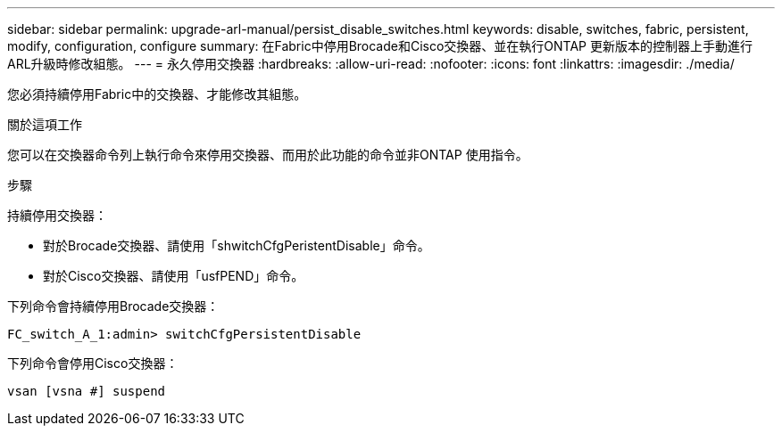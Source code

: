 ---
sidebar: sidebar 
permalink: upgrade-arl-manual/persist_disable_switches.html 
keywords: disable, switches, fabric, persistent, modify, configuration, configure 
summary: 在Fabric中停用Brocade和Cisco交換器、並在執行ONTAP 更新版本的控制器上手動進行ARL升級時修改組態。 
---
= 永久停用交換器
:hardbreaks:
:allow-uri-read: 
:nofooter: 
:icons: font
:linkattrs: 
:imagesdir: ./media/


[role="lead"]
您必須持續停用Fabric中的交換器、才能修改其組態。

.關於這項工作
您可以在交換器命令列上執行命令來停用交換器、而用於此功能的命令並非ONTAP 使用指令。

.步驟
持續停用交換器：

* 對於Brocade交換器、請使用「shwitchCfgPeristentDisable」命令。
* 對於Cisco交換器、請使用「usfPEND」命令。


下列命令會持續停用Brocade交換器：

[listing]
----
FC_switch_A_1:admin> switchCfgPersistentDisable
----
下列命令會停用Cisco交換器：

[listing]
----
vsan [vsna #] suspend
----